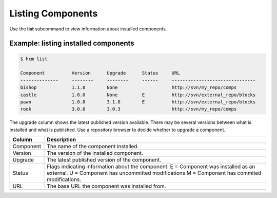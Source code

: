 Listing Components
==================

Use the **list** subcommand to view information about installed components.

Example:  listing installed components
--------------------------------------

.. code-block:: bash

   $ hcm list

   Component          Version      Upgrade      Status     URL                                           
   --------------     --------     --------     ------     -------------------------------
   bishop             1.1.0        None                    http://svn/my_repo/comps       
   castle             1.0.0        None         E          http://svn/external_repo/blocks
   pawn               1.0.0        3.1.0        E          http://svn/external_repo/blocks
   rook               3.0.0        3.0.3                   http://svn/my_repo/comps      

The upgrade column shows the latest published version available.
There may be several versions between what is installed and what is published.
Use a repository browser to decide whether to upgrade a component.


+---------------+------------------------------------------------------------------------------+
| Column        | Description                                                                  |
+===============+==============================================================================+
| Component     | The name of the component installed.                                         |
+---------------+------------------------------------------------------------------------------+
| Version       | The version of the installed component.                                      |
+---------------+------------------------------------------------------------------------------+
| Upgrade       | The latest published version of the component.                               |
+---------------+------------------------------------------------------------------------------+
| Status        | Flags indicating information about the component.                            |
|               | E = Component was installed as an external.                                  |
|               | U = Component has uncommitted modifications                                  |
|               | M = Component has commited modifications.                                    |
+---------------+------------------------------------------------------------------------------+
| URL           | The base URL the component was installed from.                               |
+---------------+------------------------------------------------------------------------------+
